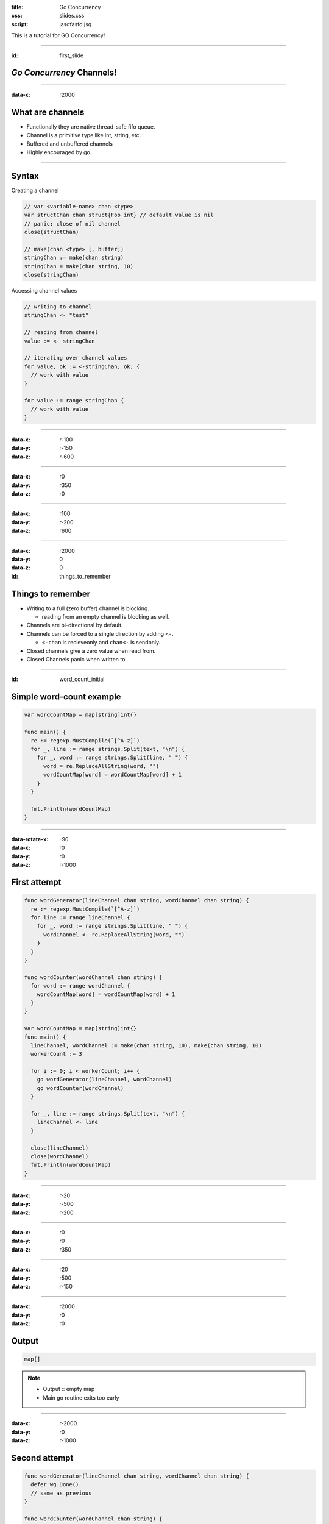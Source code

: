 :title: Go Concurrency
:css: slides.css
:script: jasdfasfd.jsq

This is a tutorial for GO Concurrency!

----

:id: first_slide

*Go Concurrency* **Channels!**
====================================

----

:data-x: r2000

What are channels
=================
- Functionally they are native thread-safe fifo queue.
- Channel is a primitive type like int, string, etc.
- Buffered and unbuffered channels
- Highly encouraged by go.

.. figure:: assets/golang-channels.jpg

----

Syntax
======

Creating a channel

.. code-block:: go

  // var <variable-name> chan <type>
  var structChan chan struct{Foo int} // default value is nil
  // panic: close of nil channel
  close(structChan)

  // make(chan <type> [, buffer])
  stringChan := make(chan string)
  stringChan = make(chan string, 10)
  close(stringChan)

Accessing channel values

.. code-block:: go

  // writing to channel
  stringChan <- "test"

  // reading from channel
  value := <- stringChan

  // iterating over channel values
  for value, ok := <-stringChan; ok; {
    // work with value
  }

  for value := range stringChan {
    // work with value
  }

----

:data-x: r-100
:data-y: r-150
:data-z: r-600

----

:data-x: r0
:data-y: r350
:data-z: r0


----

:data-x: r100
:data-y: r-200
:data-z: r600


----

:data-x: r2000
:data-y: 0
:data-z: 0

:id: things_to_remember

Things to remember
==================
- Writing to a full (zero buffer) channel is blocking.

  - reading from an empty channel is blocking as well.

- Channels are bi-directional by default.
- Channels can be forced to a single direction by adding ``<-``.

  - ``<-chan`` is recieveonly and ``chan<-`` is sendonly.

- Closed channels give a zero value when read from.
- Closed Channels panic when written to.

----

:id: word_count_initial

Simple word-count example
=========================

.. code-block:: go

  var wordCountMap = map[string]int{}

  func main() {
    re := regexp.MustCompile(`[^A-z]`)
    for _, line := range strings.Split(text, "\n") {
      for _, word := range strings.Split(line, " ") {
        word = re.ReplaceAllString(word, "")
        wordCountMap[word] = wordCountMap[word] + 1
      }
    }

    fmt.Println(wordCountMap)
  }

----

:data-rotate-x: -90
:data-x: r0
:data-y: r0
:data-z: r-1000

First attempt
==============

.. code-block:: go

  func wordGenerator(lineChannel chan string, wordChannel chan string) {
    re := regexp.MustCompile(`[^A-z]`)
    for line := range lineChannel {
      for _, word := range strings.Split(line, " ") {
        wordChannel <- re.ReplaceAllString(word, "")
      }
    }
  }

  func wordCounter(wordChannel chan string) {
    for word := range wordChannel {
      wordCountMap[word] = wordCountMap[word] + 1
    }
  }

  var wordCountMap = map[string]int{}
  func main() {
    lineChannel, wordChannel := make(chan string, 10), make(chan string, 10)
    workerCount := 3

    for i := 0; i < workerCount; i++ {
      go wordGenerator(lineChannel, wordChannel)
      go wordCounter(wordChannel)
    }

    for _, line := range strings.Split(text, "\n") {
      lineChannel <- line
    }

    close(lineChannel)
    close(wordChannel)
    fmt.Println(wordCountMap)
  }

----

:data-x: r-20
:data-y: r-500
:data-z: r-200

----

:data-x: r0
:data-y: r0
:data-z: r350

----

:data-x: r20
:data-y: r500
:data-z: r-150

----

:data-x: r2000
:data-y: r0
:data-z: r0

Output
======

.. code-block:: go

  map[]

.. note::

  - Output :: empty map
  - Main go routine exits too early

----

:data-x: r-2000
:data-y: r0
:data-z: r-1000

Second attempt
==============

.. code-block:: go

  func wordGenerator(lineChannel chan string, wordChannel chan string) {
    defer wg.Done()
    // same as previous
  }

  func wordCounter(wordChannel chan string) {
    defer wg.Done()
    for word := range wordChannel {
      wordCountMap[word] = wordCountMap[word] + 1
    }
  }

  var wordCountMap = map[string]int{}
  var wg = sync.WaitGroup{}

  func main() {
    lineChannel, wordChannel := make(chan string, 10), make(chan string, 10)
    workerCount := 3
    wg.Add(2 * workerCount)

    // same as previous

    close(lineChannel)
    wg.Wait()
    close(wordChannel)

    fmt.Println(wordCountMap)
  }

----

:data-x: r-20
:data-y: r-500
:data-z: r-200

----

:data-x: r-30
:data-y: r-50
:data-z: r300

----

:data-x: r50
:data-y: r550
:data-z: r-100

----

:data-x: r2000
:data-y: r0
:data-z: r0

Output
======

.. code-block:: go

  fatal error: concurrent map writes
  fatal error: concurrent map read and map write

  goroutine 10 [running]:
  runtime.throw(0x10ed09c, 0x15)
    /Users/vinay/.gvm/gos/go1.11.4/src/runtime/panic.go:608 +0x72 fp=0xc00003e710...
  runtime.mapassign_faststr(0x10cd5a0, 0xc0000701e0, 0xc0000b6068, 0x5, 0x11c2a60)
    /Users/vinay/.gvm/gos/go1.11.4/src/runtime/map_faststr.go:199 +0x3da...
  main.wordCounter(0xc0000581e0)
    /Users/vinay/Workspace/lunch-n-learn/3-go-concurrency-2/test.go:31 +0xd9...
  runtime.goexit()
    /Users/vinay/.gvm/gos/go1.11.4/src/runtime/asm_amd64.s:1333 +0x1...
  created by main.main
    /Users/vinay/Workspace/lunch-n-learn/3-go-concurrency-2/test.go:45 +0xe5

.. note::

  - Output :: Concurrent memory access error.
  - the map is being read by multiple go routine parallely.
  - Go has memory access syncronization.
  - Go Primitive types will not have this issue.

----

:data-x: r-2000
:data-y: r0
:data-z: r-1000

Third attempt
==============

.. code-block:: go

  // func wordGenerator

  func wordCounter(wordChannel chan string) {
    defer wg.Done()
    for word := range wordChannel {
      mutex.Lock()
      wordCountMap[word] = wordCountMap[word] + 1
      mutex.Unlock()
    }
  }

  var wordCountMap = map[string]int{}
  var wg = sync.WaitGroup{}
  var mutex = sync.Mutex{}

  func main() {
    lineChannel, wordChannel := make(chan string, 10), make(chan string, 10)
    workerCount := 3
    wg.Add(2 * workerCount)

    // same as previous

    close(lineChannel)
    wg.Wait()
    close(wordChannel)

    fmt.Println(wordCountMap)
  }

----

:data-x: r-150
:data-y: r-600
:data-z: r100

----

:data-x: r150
:data-y: r600
:data-z: r-100

----

:data-x: r2000
:data-y: r0
:data-z: r0

Output
======

.. code-block:: go

  fatal error: all goroutines are asleep - deadlock!

  goroutine 1 [semacquire]:
  sync.runtime_Semacquire(0x11c21c0)
    /Users/vinay/.gvm/gos/go1.11.4/src/runtime/sema.go:56 +0x39
  sync.(*WaitGroup).Wait(0x11c21b8)
    /Users/vinay/.gvm/gos/go1.11.4/src/sync/waitgroup.go:130 +0x64
  main.main()
    /Users/vinay/Workspace/lunch-n-learn/3-go-concurrency-2/test.go:56 +0x1ae

.. note::

  - Output :: all threads are sleep. Deadlock
  - wordCounter never stops because the channel is never closed.
  - the wg.Wait() never resolves because of wordCounter not executing the wg.Done()

----

:data-x: r-2000
:data-y: r0
:data-z: r-1000

Fourth attempt
==============

.. code-block:: go

  // func wordGenerator

  func wordCounter(wordChannel chan string) {
    defer owg.Done()
    // same as previous
  }

  var wordCountMap = map[string]int{}
  var wg, owg = sync.WaitGroup{}, sync.WaitGroup{}
  var mutex = sync.RWMutex{}

  func main() {
    lineChannel, wordChannel := make(chan string, 10), make(chan string, 10)
    workerCount := 3
    wg.Add(workerCount)
    owg.Add(workerCount)

    // same as previous

    close(lineChannel)
    wg.Wait()
    close(wordChannel)
    owg.Wait()
    fmt.Println(wordCountMap)
  }

----

:data-x: r-20
:data-y: r-450
:data-z: r-70

----

:data-x: r20
:data-y: r450
:data-z: r70

.. note::

  - Finally works

----

:data-rotate-x: 0
:data-x: word_count_initial+0
:data-y: 0
:data-z: 0


----

:data-x: r2000
:data-y: 0
:data-z: 0
:class: perfect

Perfect Code!!!
===============

.. code-block:: go

  func wordGenerator(lineChannel chan string, wordChannel chan string) {
    defer wg.Done()
    re := regexp.MustCompile(`[^A-z]`)
    for line := range lineChannel {
      for _, word := range strings.Split(line, " ") {
        wordChannel <- re.ReplaceAllString(word, "")
      }
    }
  }

  func wordCounter(wordChannel chan string) {
    defer owg.Done()
    for word := range wordChannel {
      mutex.Lock()
      wordCountMap[word] = wordCountMap[word] + 1
      mutex.Unlock()
    }
  }

  var wordCountMap = map[string]int{}
  var wg, owg = sync.WaitGroup{}, sync.WaitGroup{}
  var mutex = sync.RWMutex{}

  func main() {
    lineChannel, wordChannel := make(chan string, 10), make(chan string, 10)
    workerCount := 3
    wg.Add(workerCount)
    owg.Add(workerCount)
    for i := 0; i < workerCount; i++ {
      go wordGenerator(lineChannel, wordChannel)
      go wordCounter(wordChannel)
    }

    for _, line := range strings.Split(text, "\n") {
      lineChannel <- line
    }

    close(lineChannel)
    wg.Wait()
    close(wordChannel)
    owg.Wait()

    fmt.Println(wordCountMap)
  }

----

:data-x: r2000
:data-y: 0
:data-z: 0

Some suggestions
================
- Have a strong reasoning to use channels.
- Channels should always be buffered.

  - Buffer value should be a multiple of readers / writers on the channel.

- Always start the workers first, before ingesting into channel.
- Channels should always be passed as either be recieveonly or sendonly.

  - Recieveonly channels panic when closed.

- If possible do not mix memory access patterns and CSP patterns

----

:class: perfect

Slightly better ?
=================

.. code-block:: go

  func wordGenerator(lineChannel <-chan string, wordChannel chan<- string) {
    defer wg.Done()
    re := regexp.MustCompile(`[^A-z]`)
    for line := range lineChannel {
      for _, word := range strings.Split(line, " ") {
        wordChannel <- re.ReplaceAllString(word, "")
      }
    }
  }

  func wordCounter(wordChannel <-chan string) {
    defer owg.Done()
    for word := range wordChannel {
      wordCountMap[word] = wordCountMap[word] + 1
    }
  }

  var wordCountMap = map[string]int{}
  var wg, owg = sync.WaitGroup{}, sync.WaitGroup{}

  func main() {
    workerCount := 3
    lineChannel, wordChannel := make(chan string, workerCount), make(chan string, workerCount)
    wg.Add(workerCount)
    for i := 0; i < workerCount; i++ {
      go wordGenerator(lineChannel, wordChannel)
    }

    owg.Add(1)
    go wordCounter(wordChannel)

    for _, line := range strings.Split(text, "\n") {
      lineChannel <- line
    }

    close(lineChannel)
    wg.Wait()
    close(wordChannel)
    owg.Wait()

    fmt.Println(wordCountMap)
  }

----

:data-x: r-60
:data-y: r170
:data-z: r-550

.. note::

  - Changed the buffer value to workerCount.
  - Changed wordCounter to run only 1 goroutine to remove the memory access patterns.

----

:data-x: r0
:data-y: r-270
:data-z: r0

.. note::

  - Updated the func channel parameters to directional channels.

----

:data-x: r60
:data-y: r100
:data-z: r550


----

:data-x: r2000
:data-y: 0
:data-z: 0

Select Channels
===============
- When you need to recieve data from multiple channels you can use ``select``

.. code-block:: go

  select {
    case c <- channel1:
      // some stuff with c
    case d <-channel2:
      // some stuff with d
    }
  }

- Randomly chooses if data is ready on multiple channels


----

:data-x: r2000
:data-y: r0
:data-z: r0

:class: super-perfect

**Super-Duper Perfect!!**
=========================

.. code-block:: go

  func wordGenerator(lineChannel <-chan string, wordChannel chan<- string, done <-chan bool) {
    defer wg.Done()
    re := regexp.MustCompile(`[^A-z]`)
    for {
      select {
      case line, ok := <-lineChannel:
        if !ok {
          return
        }
        for _, word := range strings.Split(line, " ") {
          wordChannel <- re.ReplaceAllString(word, "")
        }
      case <-done:
        fmt.Println("wordGenerator quiting")
        return
      }
    }
  }

  func wordCounter(wordChannel <-chan string, done <-chan bool) {
    defer owg.Done()
    for {
      select {
      case word, ok := <-wordChannel:
        if !ok {
          return
        }
        time.Sleep(10 * time.Millisecond)
        wordCountMap[word] = wordCountMap[word] + 1
      case <-done:
        fmt.Println("wordCounter quiting")
        return
      }
    }
  }

  func monitorInterrupt(done chan<- bool) {
    sigs := make(chan os.Signal, 1)
    signal.Notify(sigs, syscall.SIGINT, syscall.SIGTERM)

    <-sigs
    fmt.Println("System interrupt quiting")
    close(done)
  }

  var wordCountMap = map[string]int{}
  var wg, owg = sync.WaitGroup{}, sync.WaitGroup{}

  func main() {
    workerCount := 3
    lineChannel, wordChannel := make(chan string, workerCount), make(chan string, workerCount*1000)
    done := make(chan bool)

    go monitorInterrupt(done)
    wg.Add(workerCount)
    for i := 0; i < workerCount; i++ {
      go wordGenerator(lineChannel, wordChannel, done)
    }

    owg.Add(1)
    go wordCounter(wordChannel, done)

    for _, line := range strings.Split(text, "\n") {
      lineChannel <- line
    }

    fmt.Println("loaded lines")

    close(lineChannel)
    wg.Wait()

    fmt.Println("populated words")

    close(wordChannel)
    owg.Wait()

    fmt.Println(wordCountMap)
  }

----

:data-x: r-200
:data-y: r200
:data-z: r-700

----

:data-x: r0
:data-y: r-100
:data-z: r0

----

:data-x: r0
:data-y: r-250
:data-z: r0

----

:data-x: r0
:data-y: r150
:data-z: r0

----

:data-x: r200
:data-y: r0
:data-z: r700

----

:id: last_slide

:data-x: r2000
:data-y: r0
:data-z: r0

Complicated? May be not
=======================

  - There are cleaner ways to implement the map-reduce problem in go.
  - Code is implemented this way to show frequent complications with channels.
  - This is likely unfair for showing the usefulness of channels in go.
  - Implementing the same solution, with similar functionality in any other popular languages is more cumbersome.

----

:data-rotate-x: 0
:data-x: 10000
:data-y: 5000
:data-z: 15000

**GO Channels GO!**
====================

*Questions?*
------------

Goroutines or Sync package?
###########################
